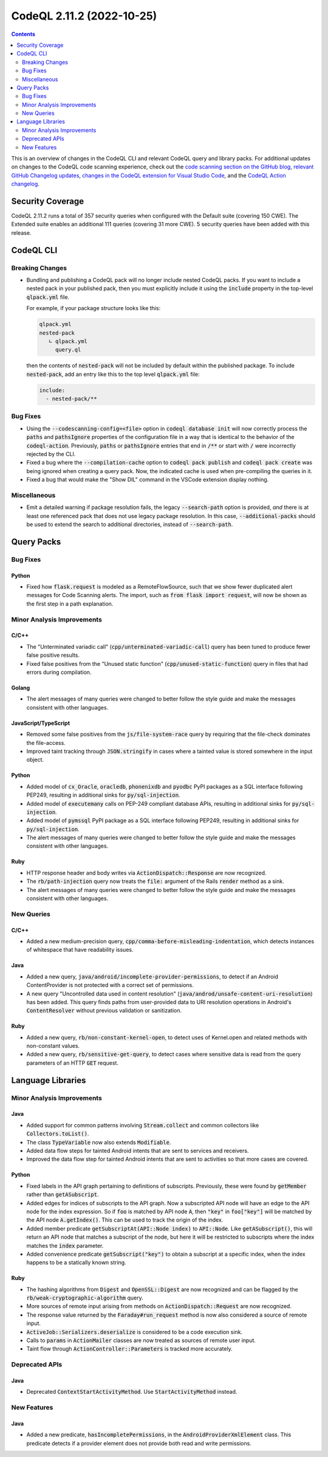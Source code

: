 .. _codeql-cli-2.11.2:

==========================
CodeQL 2.11.2 (2022-10-25)
==========================

.. contents:: Contents
   :depth: 2
   :local:
   :backlinks: none

This is an overview of changes in the CodeQL CLI and relevant CodeQL query and library packs. For additional updates on changes to the CodeQL code scanning experience, check out the `code scanning section on the GitHub blog <https://github.blog/tag/code-scanning/>`__, `relevant GitHub Changelog updates <https://github.blog/changelog/label/code-scanning/>`__, `changes in the CodeQL extension for Visual Studio Code <https://marketplace.visualstudio.com/items/GitHub.vscode-codeql/changelog>`__, and the `CodeQL Action changelog <https://github.com/github/codeql-action/blob/main/CHANGELOG.md>`__.

Security Coverage
-----------------

CodeQL 2.11.2 runs a total of 357 security queries when configured with the Default suite (covering 150 CWE). The Extended suite enables an additional 111 queries (covering 31 more CWE). 5 security queries have been added with this release.

CodeQL CLI
----------

Breaking Changes
~~~~~~~~~~~~~~~~

*   Bundling and publishing a CodeQL pack will no longer include nested CodeQL packs. If you want to include a nested pack in your published pack,
    then you must explicitly include it using the :code:`include` property in the top-level :code:`qlpack.yml` file.
    
    For example, if your package structure looks like this:

    ..  code-block:: text
    
        qlpack.yml
        nested-pack
           ∟ qlpack.yml
             query.ql
        
    then the contents of :code:`nested-pack` will not be included by default within the published package. To include :code:`nested-pack`, add an entry like this to the top level :code:`qlpack.yml` file:

    ..  code-block:: yaml
    
        include:
          - nested-pack/**

Bug Fixes
~~~~~~~~~

*   Using the :code:`--codescanning-config=<file>` option in
    :code:`codeql database init` will now correctly process the :code:`paths` and
    :code:`pathsIgnore` properties of the configuration file in a way that is identical to the behavior of the :code:`codeql-action`. Previously, :code:`paths` or :code:`pathsIgnore` entries that end in :code:`/**` or start with :code:`/`  were incorrectly rejected by the CLI.
    
*   Fixed a bug where the :code:`--compilation-cache` option to
    :code:`codeql pack publish` and :code:`codeql pack create` was being ignored when creating a query pack.  Now, the indicated cache is used when pre-compiling the queries in it.
    
*   Fixed a bug that would make the "Show DIL" command in the VSCode extension display nothing.

Miscellaneous
~~~~~~~~~~~~~

*   Emit a detailed warning if package resolution fails, the legacy
    :code:`--search-path` option is provided, *and* there is at least one referenced pack that does not use legacy package resolution.
    In this case, :code:`--additional-packs` should be used to extend the search to additional directories, instead of :code:`--search-path`.

Query Packs
-----------

Bug Fixes
~~~~~~~~~

Python
""""""

*   Fixed how :code:`flask.request` is modeled as a RemoteFlowSource, such that we show fewer duplicated alert messages for Code Scanning alerts. The import, such as :code:`from flask import request`, will now be shown as the first step in a path explanation.

Minor Analysis Improvements
~~~~~~~~~~~~~~~~~~~~~~~~~~~

C/C++
"""""

*   The "Unterminated variadic call" (:code:`cpp/unterminated-variadic-call`) query has been tuned to produce fewer false positive results.
*   Fixed false positives from the "Unused static function" (:code:`cpp/unused-static-function`) query in files that had errors during compilation.

Golang
""""""

*   The alert messages of many queries were changed to better follow the style guide and make the messages consistent with other languages.

JavaScript/TypeScript
"""""""""""""""""""""

*   Removed some false positives from the :code:`js/file-system-race` query by requiring that the file-check dominates the file-access.
*   Improved taint tracking through :code:`JSON.stringify` in cases where a tainted value is stored somewhere in the input object.

Python
""""""

*   Added model of :code:`cx_Oracle`, :code:`oracledb`, :code:`phonenixdb` and :code:`pyodbc` PyPI packages as a SQL interface following PEP249, resulting in additional sinks for :code:`py/sql-injection`.
*   Added model of :code:`executemany` calls on PEP-249 compliant database APIs, resulting in additional sinks for :code:`py/sql-injection`.
*   Added model of :code:`pymssql` PyPI package as a SQL interface following PEP249, resulting in additional sinks for :code:`py/sql-injection`.
*   The alert messages of many queries were changed to better follow the style guide and make the messages consistent with other languages.

Ruby
""""

*   HTTP response header and body writes via :code:`ActionDispatch::Response` are now recognized.
*   The :code:`rb/path-injection` query now treats the :code:`file:` argument of the Rails :code:`render` method as a sink.
*   The alert messages of many queries were changed to better follow the style guide and make the messages consistent with other languages.

New Queries
~~~~~~~~~~~

C/C++
"""""

*   Added a new medium-precision query, :code:`cpp/comma-before-misleading-indentation`, which detects instances of whitespace that have readability issues.

Java
""""

*   Added a new query, :code:`java/android/incomplete-provider-permissions`, to detect if an Android ContentProvider is not protected with a correct set of permissions.
*   A new query "Uncontrolled data used in content resolution" (:code:`java/androd/unsafe-content-uri-resolution`) has been added. This query finds paths from user-provided data to URI resolution operations in Android's :code:`ContentResolver` without previous validation or sanitization.

Ruby
""""

*   Added a new query, :code:`rb/non-constant-kernel-open`, to detect uses of Kernel.open and related methods with non-constant values.
*   Added a new query, :code:`rb/sensitive-get-query`, to detect cases where sensitive data is read from the query parameters of an HTTP :code:`GET` request.

Language Libraries
------------------

Minor Analysis Improvements
~~~~~~~~~~~~~~~~~~~~~~~~~~~

Java
""""

*   Added support for common patterns involving :code:`Stream.collect` and common collectors like :code:`Collectors.toList()`.
*   The class :code:`TypeVariable` now also extends :code:`Modifiable`.
*   Added data flow steps for tainted Android intents that are sent to services and receivers.
*   Improved the data flow step for tainted Android intents that are sent to activities so that more cases are covered.

Python
""""""

*   Fixed labels in the API graph pertaining to definitions of subscripts. Previously, these were found by :code:`getMember` rather than :code:`getASubscript`.
*   Added edges for indices of subscripts to the API graph. Now a subscripted API node will have an edge to the API node for the index expression. So if :code:`foo` is matched by API node :code:`A`, then :code:`"key"` in :code:`foo["key"]` will be matched by the API node :code:`A.getIndex()`. This can be used to track the origin of the index.
*   Added member predicate :code:`getSubscriptAt(API::Node index)` to :code:`API::Node`. Like :code:`getASubscript()`, this will return an API node that matches a subscript of the node, but here it will be restricted to subscripts where the index matches the :code:`index` parameter.
*   Added convenience predicate :code:`getSubscript("key")` to obtain a subscript at a specific index, when the index happens to be a statically known string.

Ruby
""""

*   The hashing algorithms from :code:`Digest` and :code:`OpenSSL::Digest` are now recognized and can be flagged by the :code:`rb/weak-cryptographic-algorithm` query.
*   More sources of remote input arising from methods on :code:`ActionDispatch::Request` are now recognized.
*   The response value returned by the :code:`Faraday#run_request` method is now also considered a source of remote input.
*   :code:`ActiveJob::Serializers.deserialize` is considered to be a code execution sink.
*   Calls to :code:`params` in :code:`ActionMailer` classes are now treated as sources of remote user input.
*   Taint flow through :code:`ActionController::Parameters` is tracked more accurately.

Deprecated APIs
~~~~~~~~~~~~~~~

Java
""""

*   Deprecated :code:`ContextStartActivityMethod`. Use :code:`StartActivityMethod` instead.

New Features
~~~~~~~~~~~~

Java
""""

*   Added a new predicate, :code:`hasIncompletePermissions`, in the :code:`AndroidProviderXmlElement` class. This predicate detects if a provider element does not provide both read and write permissions.
